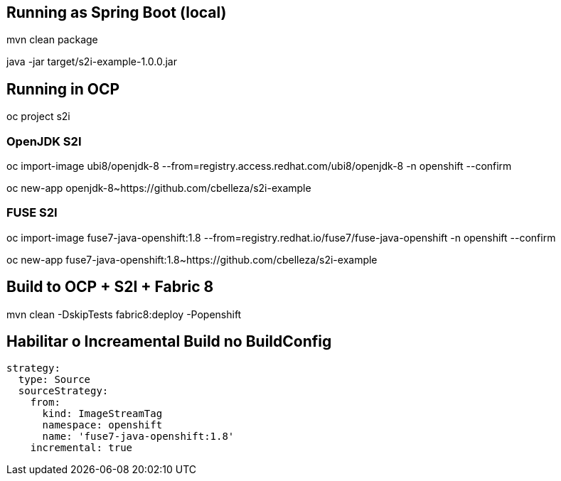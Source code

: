## Running as Spring Boot (local)
mvn clean package

java -jar target/s2i-example-1.0.0.jar

## Running in OCP
oc project s2i

### OpenJDK S2I
oc import-image ubi8/openjdk-8 --from=registry.access.redhat.com/ubi8/openjdk-8 -n openshift --confirm

oc new-app openjdk-8~https://github.com/cbelleza/s2i-example

### FUSE S2I
oc import-image fuse7-java-openshift:1.8 --from=registry.redhat.io/fuse7/fuse-java-openshift -n openshift --confirm

oc new-app fuse7-java-openshift:1.8~https://github.com/cbelleza/s2i-example

## Build to OCP + S2I + Fabric 8
mvn clean -DskipTests fabric8:deploy -Popenshift


## Habilitar o Increamental Build no BuildConfig
  strategy:
    type: Source
    sourceStrategy:
      from:
        kind: ImageStreamTag
        namespace: openshift
        name: 'fuse7-java-openshift:1.8'
      incremental: true